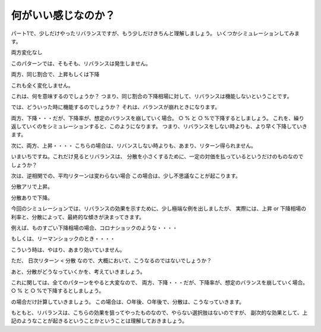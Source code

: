 何がいい感じなのか？
===================

パート1で、少しだけやったリバランスですが、もう少しだけきちんと理解しましょう。
いくつかシミュレーションしてみます。

両方変化なし

このパターンでは、そもそも、リバランスは発生しません。


両方、同じ割合で、上昇もしくは下降

これも全く変化しません。

これは、何を意味するのでしょうか？
つまり、同じ割合の下降相場に対して、リバランスは機能しないということです。

では、どういった時に機能するのでしょうか？
それは、バランスが崩れときになります。


両方、下降・・・だが、下降率が、想定のバランスを崩していく場合。
○ % と ○ %で下降するとしましょう。
これを、繰り返していくのをシミュレーションすると、このようになります。
つまり、リバランスをしない時よりも、より早く下降していきます。

次に、両方、上昇・・・・
こちらの場合は、リバンスしない時よりも、あまり、リターン得られません。



いまいちですね。これだけ見るとリバランスは、
分散を小さくするために、一定の対価を払っているというだけのものなのでしょうか？

次は、逆相関での、平均リターンは変わらない場合
この場合は、少し不思議なことが起こります。

分散アリで上昇。


分散ありで下降。




今回のシミュレーションでは、リバランスの効果を示すために、少し極端な例を出しましたが、
実際には、上昇 or 下降相場の利率と、分散によって、最終的な傾きが決まってきます。

例えば、ものすごい下降相場の場合、コロナショックのような・・・・


もしくは、リーマンショックのとき・・・・

こういう時は、やはり、あまり効いていません。



ただ、
日次リターン < 分散 なので、大概において、こうなるのではないでしょうか？

あと、分散がどうなっていくかを、考えていきましょう。

これに関しては、全てのパターンをやると大変なので、
両方、下降・・・だが、下降率が、想定のバランスを崩していく場合。
○ % と ○ %で下降するとしましょう。

の場合だけ計算していきましょう。
この場合は、○年後、○年後で、分散は、こうなっていきます。

もともと、リバランスは、こちらの効果を狙ってやったものなので、やらない選択肢はないのですが、
副次的な効果として、上記のようなことが起きるということかということは理解しておきましょう。



